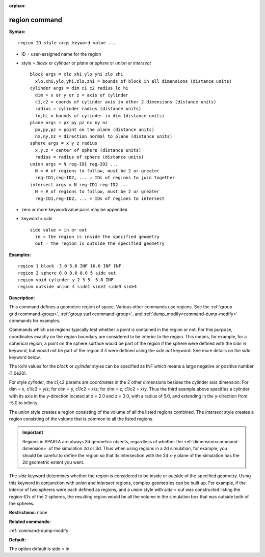 :orphan:

.. index:: region



.. _command-region:

##############
region command
##############


**Syntax:**

::

   region ID style args keyword value ... 

-  ID = user-assigned name for the region
-  style = *block* or *cylinder* or *plane* or *sphere* or *union* or
   *intersect*

   ::

        block args = xlo xhi ylo yhi zlo zhi
          xlo,xhi,ylo,yhi,zlo,zhi = bounds of block in all dimensions (distance units)
        cylinder args = dim c1 c2 radius lo hi
          dim = x or y or z = axis of cylinder
          c1,c2 = coords of cylinder axis in other 2 dimensions (distance units)
          radius = cylinder radius (distance units)
          lo,hi = bounds of cylinder in dim (distance units)
        plane args = px py pz nx ny nz
          px,py,pz = point on the plane (distance units)
          nx,ny,nz = direction normal to plane (distance units)
        sphere args = x y z radius
          x,y,z = center of sphere (distance units)
          radius = radius of sphere (distance units)
        union args = N reg-ID1 reg-ID2 ...
          N = # of regions to follow, must be 2 or greater
          reg-ID1,reg-ID2, ... = IDs of regions to join together
        intersect args = N reg-ID1 reg-ID2 ...
          N = # of regions to follow, must be 2 or greater
          reg-ID1,reg-ID2, ... = IDs of regions to intersect 

-  zero or more keyword/value pairs may be appended
-  keyword = *side*

   ::

        side value = in or out
          in = the region is inside the specified geometry
          out = the region is outside the specified geometry 

**Examples:**

::

   region 1 block -3.0 5.0 INF 10.0 INF INF
   region 2 sphere 0.0 0.0 0.0 5 side out
   region void cylinder y 2 3 5 -5.0 INF
   region outside union 4 side1 side2 side3 side4 

**Description:**

This command defines a geometric region of space. Various other commands
use regions. See the :ref:`group grid<command-group>`, :ref:`group surf<command-group>`, and :ref:`dump_modify<command-dump-modify>` commands
for examples.

Commands which use regions typically test whether a point is contained
in the region or not. For this purpose, coordinates exactly on the
region boundary are considered to be interior to the region. This means,
for example, for a spherical region, a point on the sphere surface would
be part of the region if the sphere were defined with the *side in*
keyword, but would not be part of the region if it were defined using
the *side out* keyword. See more details on the *side* keyword below.

The lo/hi values for the *block* or *cylinder* styles can be specified
as INF which means a large negative or positive number (1.0e20).

For style *cylinder*, the c1,c2 params are coordinates in the 2 other
dimensions besides the cylinder axis dimension. For dim = x, c1/c2 =
y/z; for dim = y, c1/c2 = x/z; for dim = z, c1/c2 = x/y. Thus the third
example above specifies a cylinder with its axis in the y-direction
located at x = 2.0 and z = 3.0, with a radius of 5.0, and extending in
the y-direction from -5.0 to infinity.

The *union* style creates a region consisting of the volume of all the
listed regions combined. The *intersect* style creates a region
consisting of the volume that is common to all the listed regions.

.. important:: Regions in SPARTA are always 3d geometric objects, regardless of whether the :ref:`dimension<command-dimension>` of the simulation 2d or 3d. Thus when using regions in a 2d simulation, for example, you should be careful to define the region so that its intersection with the 2d x-y plane of the simulation has the 2d geometric extent you want.

The *side* keyword determines whether the region is considered to be
inside or outside of the specified geometry. Using this keyword in
conjunction with *union* and *intersect* regions, complex geometries can
be built up. For example, if the interior of two spheres were each
defined as regions, and a *union* style with *side* = out was
constructed listing the region-IDs of the 2 spheres, the resulting
region would be all the volume in the simulation box that was outside
both of the spheres.

**Restrictions:** none

**Related commands:**

:ref:`command-dump-modify`

**Default:**

The option default is side = in.
